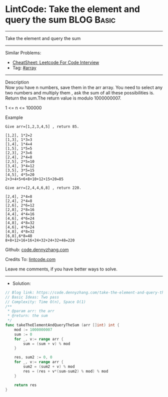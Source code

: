 * LintCode: Take the element and query the sum                   :BLOG:Basic:
#+STARTUP: showeverything
#+OPTIONS: toc:nil \n:t ^:nil creator:nil d:nil
:PROPERTIES:
:type:     array
:END:
---------------------------------------------------------------------
Take the element and query the sum
---------------------------------------------------------------------
#+BEGIN_HTML
<a href="https://github.com/dennyzhang/code.dennyzhang.com/tree/master/problems/take-the-element-and-query-the-sum"><img align="right" width="200" height="183" src="https://www.dennyzhang.com/wp-content/uploads/denny/watermark/github.png" /></a>
#+END_HTML
Similar Problems:
- [[https://cheatsheet.dennyzhang.com/cheatsheet-leetcode-A4][CheatSheet: Leetcode For Code Interview]]
- Tag: [[https://code.dennyzhang.com/tag/array][#array]]
---------------------------------------------------------------------
Description
Now you have n numbers, save them in the arr array. You need to select any two numbers and multiply them , ask the sum of all these possibilities is. Return the sum.The return value is modulo 1000000007.

1 <= n <= 100000


Example
#+BEGIN_EXAMPLE
Give arr=[1,2,3,4,5] , return 85.

[1,2], 1*2=2
[1,3], 1*3=3
[1,4], 1*4=4
[1,5], 1*5=5
[2,3], 2*3=6
[2,4], 2*4=8
[2,5], 2*5=10
[3,4], 3*4=12
[3,5], 3*5=15
[4,5], 4*5=20
2+3+4+5+6+8+10+12+15+20=85
#+END_EXAMPLE

#+BEGIN_EXAMPLE
Give arr=[2,4,4,6,8] , return 220.

[2,4], 2*4=8
[2,4], 2*4=8
[2,6], 2*6=12
[2,8], 2*8=16
[4,4], 4*4=16
[4,6], 4*6=24
[4,8], 4*8=32
[4,6], 4*6=24
[4,8], 4*8=32
[6,8],6*8=48
8+8+12+16+16+24+32+24+32+48=220
#+END_EXAMPLE

Github: [[https://github.com/dennyzhang/code.dennyzhang.com/tree/master/problems/take-the-element-and-query-the-sum][code.dennyzhang.com]]

Credits To: [[https://www.lintcode.com/problem/take-the-element-and-query-the-sum/description/][lintcode.com]]

Leave me comments, if you have better ways to solve.
---------------------------------------------------------------------
- Solution:

#+BEGIN_SRC go
// Blog link: https://code.dennyzhang.com/take-the-element-and-query-the-sum
// Basic Ideas: Two pass
// Complexity: Time O(n), Space O(1)
/**
 * @param arr: the arr
 * @return: the sum
 */
func takeTheElementAndQueryTheSum (arr []int) int {
    mod := 1000000007
    sum := 0
    for _, v:= range arr {
        sum = (sum + v) % mod
    }
    
    res, sum2 := 0, 0
    for _, v:= range arr {
        sum2 = (sum2 + v) % mod
        res = (res + v*(sum-sum2) % mod) % mod
    }
    
    return res
}
#+END_SRC

#+BEGIN_HTML
<div style="overflow: hidden;">
<div style="float: left; padding: 5px"> <a href="https://www.linkedin.com/in/dennyzhang001"><img src="https://www.dennyzhang.com/wp-content/uploads/sns/linkedin.png" alt="linkedin" /></a></div>
<div style="float: left; padding: 5px"><a href="https://github.com/dennyzhang"><img src="https://www.dennyzhang.com/wp-content/uploads/sns/github.png" alt="github" /></a></div>
<div style="float: left; padding: 5px"><a href="https://www.dennyzhang.com/slack" target="_blank" rel="nofollow"><img src="https://www.dennyzhang.com/wp-content/uploads/sns/slack.png" alt="slack"/></a></div>
</div>
#+END_HTML
